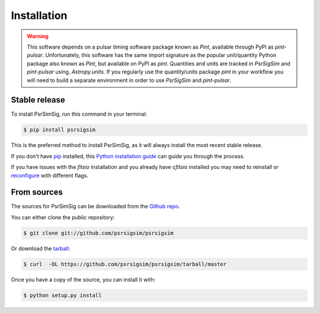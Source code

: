 .. highlight:: shell

============
Installation
============

.. warning::
    This software depends on a pulsar timing software package known as `Pint`,
    available through PyPI as `pint-pulsar`. Unfortunately, this software has
    the same import signature as the popular unit/quantity Python package also
    known as `Pint`, but available on PyPI as `pint`. Quantities and units are
    tracked in `PsrSigSim` and `pint-pulsar` using,
    `Astropy.units`. If you regularly use the quantity/units package `pint` in
    your workflow you will need to build a separate environment in order to use
    `PsrSigSim` and `pint-pulsar`.


Stable release
--------------

To install PsrSimSig, run this command in your terminal:

.. code-block:: console

    $ pip install psrsigsim

This is the preferred method to install PsrSimSig, as it will always install the most recent stable release.

If you don't have `pip`_ installed, this `Python installation guide`_ can guide
you through the process.

.. _pip: https://pip.pypa.io
.. _Python installation guide: http://docs.python-guide.org/en/latest/starting/installation/

If you have issues with the `fitsio` installation and you already have `cfitsio`
installed you may need to reinstall or `reconfigure`_ with different flags.

.. _reconfigure: https://heasarc.gsfc.nasa.gov/docs/software/fitsio/c/c_user/node9.html

From sources
------------

The sources for PsrSimSig can be downloaded from the `Github repo`_.

You can either clone the public repository:

.. code-block:: console

    $ git clone git://github.com/psrsigsim/psrsigsim

Or download the `tarball`_:

.. code-block:: console

    $ curl  -OL https://github.com/psrsigsim/psrsigsim/tarball/master

Once you have a copy of the source, you can install it with:

.. code-block:: console

    $ python setup.py install


.. _Github repo: https://github.com/psrsigsim/psrsigsim
.. _tarball: https://github.com/psrsigsim/psrsigsim/tarball/master
